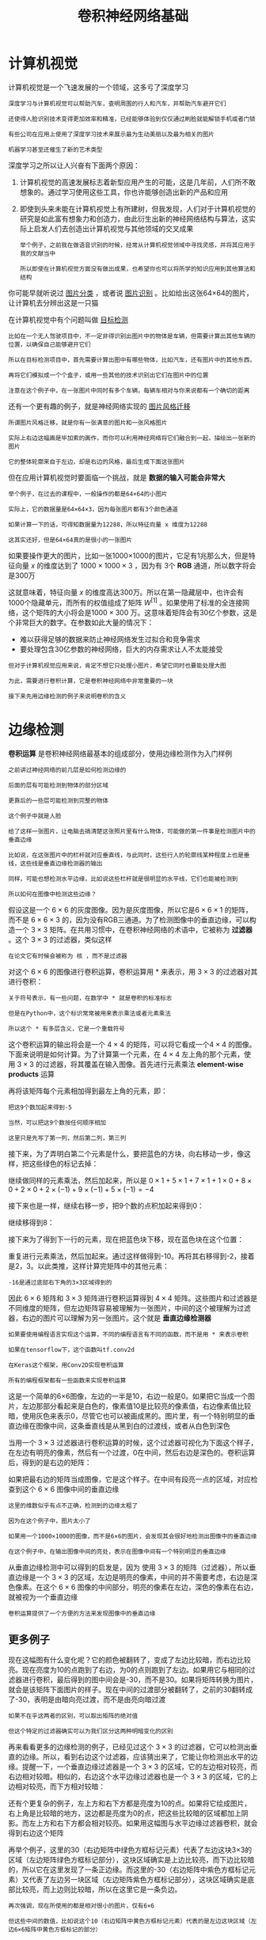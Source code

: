 #+TITLE: 卷积神经网络基础
#+HTML_HEAD: <link rel="stylesheet" type="text/css" href="../css/main.css" />
#+HTML_LINK_HOME: ./convolutional.html
#+OPTIONS: num:nil timestamp:nil ^:nil
* 计算机视觉

  计算机视觉是一个飞速发展的一个领域，这多亏了深度学习

  #+BEGIN_EXAMPLE
    深度学习与计算机视觉可以帮助汽车，查明周围的行人和汽车，并帮助汽车避开它们

    还使得人脸识别技术变得更加效率和精准，已经能够体验到仅仅通过刷脸就能解锁手机或者门锁

    有些公司在应用上使用了深度学习技术来展示最为生动美丽以及最为相关的图片

    机器学习甚至还催生了新的艺术类型
  #+END_EXAMPLE

  深度学习之所以让人兴奋有下面两个原因：
  1. 计算机视觉的高速发展标志着新型应用产生的可能，这是几年前，人们所不敢想象的。通过学习使用这些工具，你也许能够创造出新的产品和应用
  2. 即使到头来未能在计算机视觉上有所建树，但我发现，人们对于计算机视觉的研究是如此富有想象力和创造力，由此衍生出新的神经网络结构与算法，这实际上启发人们去创造出计算机视觉与其他领域的交叉成果
     #+BEGIN_EXAMPLE
       举个例子，之前我在做语音识别的时候，经常从计算机视觉领域中寻找灵感，并将其应用于我的文献当中

       所以即使在计算机视觉方面没有做出成果，也希望你也可以将所学的知识应用到其他算法和结构
     #+END_EXAMPLE

  #+ATTR_HTML: image :width 70%
  [[file:../pic/373615de4e30035c662958ce39115fb4.png]] 


  你可能早就听说过 _图片分类_ ，或者说 _图片识别_ 。比如给出这张64×64的图片，让计算机去分辨出这是一只猫 

  #+ATTR_HTML: image :width 70%
  [[file:../pic/f8ff84bc95636d9e37e35daef5149164.png]] 

  在计算机视觉中有个问题叫做 _目标检测_ 

  #+BEGIN_EXAMPLE
    比如在一个无人驾驶项目中，不一定非得识别出图片中的物体是车辆，但需要计算出其他车辆的位置，以确保自己能够避开它们

    所以在目标检测项目中，首先需要计算出图中有哪些物体，比如汽车，还有图片中的其他东西，

    再将它们模拟成一个个盒子，或用一些其他的技术识别出它们在图片中的位置

    注意在这个例子中，在一张图片中同时有多个车辆，每辆车相对与你来说都有一个确切的距离
  #+END_EXAMPLE

  #+ATTR_HTML: image :width 70%
  [[file:../pic/bf57536975bce32f78c9e66a2360e8a1.png]] 

  还有一个更有趣的例子，就是神经网络实现的 _图片风格迁移_ 

  #+BEGIN_EXAMPLE
    所谓图片风格迁移，就是你有一张满意的图片和一张风格图片

    实际上右边这幅画是毕加索的画作，而你可以利用神经网络将它们融合到一起，描绘出一张新的图片

    它的整体轮廓来自于左边，却是右边的风格，最后生成下面这张图片
  #+END_EXAMPLE

  但在应用计算机视觉时要面临一个挑战，就是 *数据的输入可能会非常大* 

  #+BEGIN_EXAMPLE
    举个例子，在过去的课程中，一般操作的都是64×64的小图片

    实际上，它的数据量是64×64×3，因为每张图片都有3个颜色通道

    如果计算一下的话，可得知数据量为12288，所以特征向量 x 维度为12288

    这其实还好，但是64×64真的是很小的一张图片
  #+END_EXAMPLE

  #+ATTR_HTML: image :width 70%
  [[file:../pic/f126bca19d15f113c0f0371fdf0833d8.png]] 

  如果要操作更大的图片，比如一张1000×1000的图片，它足有1兆那么大，但是特征向量 $x$ 的维度达到了 $1000 \times 1000 \times 3$ ，因为有 3个 *RGB* 通道，所以数字将会是300万 

  #+ATTR_HTML: image :width 70%
  [[file:../pic/9dc51757210398f26ec96d13540beacb.png]]

  这就意味着，特征向量 $x$ 的维度高达300万。所以在第一隐藏层中，也许会有1000个隐藏单元，而所有的权值组成了矩阵 $W^{[1]}$ 。如果使用了标准的全连接网络，这个矩阵的大小将会是$1000 \times 300$ 万。这意味着矩阵会有30亿个参数，这是个非常巨大的数字。在参数如此大量的情况下：
  + 难以获得足够的数据来防止神经网络发生过拟合和竞争需求
  + 要处理包含30亿参数的神经网络，巨大的内存需求让人不太能接受 

  #+BEGIN_EXAMPLE
    但对于计算机视觉应用来说，肯定不想它只处理小图片，希望它同时也要能处理大图

    为此，需要进行卷积计算，它是卷积神经网络中非常重要的一块

    接下来先用边缘检测的例子来说明卷积的含义
  #+END_EXAMPLE
* 边缘检测
  *卷积运算* 是卷积神经网络最基本的组成部分，使用边缘检测作为入门样例

  #+ATTR_HTML: image :width 70%
  [[file:../pic/a4b8429a41f31afb14adaa9204f98c66.png]]

  #+BEGIN_EXAMPLE
    之前讲过神经网络的前几层是如何检测边缘的

    后面的层有可能检测到物体的部分区域

    更靠后的一些层可能检测到完整的物体

    这个例子中就是人脸
  #+END_EXAMPLE

  #+ATTR_HTML: image :width 70%
  [[file:../pic/47c14f666d56e509a6863e826502bda2.png]]

  #+BEGIN_EXAMPLE
    给了这样一张图片，让电脑去搞清楚这张照片里有什么物体，可能做的第一件事是检测图片中的垂直边缘

    比如说，在这张图片中的栏杆就对应垂直线，与此同时，这些行人的轮廓线某种程度上也是垂线，这些线是垂直边缘检测器的输出

    同样，可能也想检测水平边缘，比如说这些栏杆就是很明显的水平线，它们也能被检测到

    所以如何在图像中检测这些边缘？
  #+END_EXAMPLE

  假设这是一个 $6 \times 6$ 的灰度图像。因为是灰度图像，所以它是$6 \times 6 \times 1$ 的矩阵，而不是 $6 \times 6 \times 3$ 的，因为没有RGB三通道。为了检测图像中的垂直边缘，可以构造一个 $3 \times 3$ 矩阵。在共用习惯中，在卷积神经网络的术语中，它被称为 *过滤器* 。这个 $3 \times 3$ 的过滤器，类似这样 
  \begin{bmatrix}
  1 & 0 & -1 \\ 
  1 & 0 & -1 \\ 
  1 & 0 & -1 
  \end{bmatrix} 

  #+BEGIN_EXAMPLE
  在论文它有时候会被称为 核 ，而不是过滤器
  #+END_EXAMPLE

  对这个 $6 \times 6$ 的图像进行卷积运算，卷积运算用 $\ast$ 来表示，用 $3 \times 3$ 的过滤器对其进行卷积：

  #+ATTR_HTML: image :width 70%
  [[file:../pic/7099a5373f2281626aa8ddd47a180571.png]]

  #+BEGIN_EXAMPLE
    关于符号表示，有一些问题，在数学中 * 就是卷积的标准标志

    但是在Python中，这个标识常常被用来表示乘法或者元素乘法

    所以这个 * 有多层含义，它是一个重载符号
  #+END_EXAMPLE

  #+ATTR_HTML: image :width 70%
  [[file:../pic/d6ecaeb7228172a00bc3948e8b214a27.png]]

  这个卷积运算的输出将会是一个 $4 \times 4$ 的矩阵，可以将它看成一个$4 \times 4$ 的图像。下面来说明是如何计算。为了计算第一个元素，在 $4 \times 4$ 左上角的那个元素，使用 $3 \times 3$ 的过滤器，将其覆盖在输入图像。首先进行元素乘法 *element-wise products* 运算

  \begin{equation}
  \begin{bmatrix} 
  3 \times 1 & 0 \times 0 & 1 \times -1 \\ 
  1 \times 1 & 5 \times 0 & 8 \times -1 \\ 
  2 \times 1 & 7 \times 0 & 2 \times -1 \\ 
  \end{bmatrix}  = 
  \begin{bmatrix}
  3 & 0 & -1 \\ 
  1 & 0 & -8 \\ 
  2 & 0 & -2 
  \end{bmatrix} 
  \end{equation}

  再将该矩阵每个元素相加得到最左上角的元素，即：

  \begin{equation} 
  3 + 1 + 2 + 0 + 0 + 0 + (-1) + (-8) + (-2) = -5  
  \end{equation}

  #+BEGIN_EXAMPLE
    把这9个数加起来得到-5

    当然，可以把这9个数按任何顺序相加

    这里只是先写了第一列，然后第二列，第三列
  #+END_EXAMPLE

  接下来，为了弄明白第二个元素是什么，要把蓝色的方块，向右移动一步，像这样，把这些绿色的标记去掉：

  #+ATTR_HTML: image :width 70%
  [[file:../pic/ad626a7a5a1cda8eb679e15f953f84a7.png]]

  继续做同样的元素乘法，然后加起来，所以是 $0 \times 1 + 5 \times 1 + 7 \times 1 + 1 \times 0 + 8 \times 0 + 2 \times 0 + 2 \times (-1) + 9 \times (-1) + 5 \times (-1) = -4$
  #+ATTR_HTML: image :width 70%
  [[file:../pic/9aa008335e8a229d3818a61aaccc7173.png]]

  接下来也是一样，继续右移一步，把9个数的点积加起来得到0：
  #+ATTR_HTML: image :width 70%
  [[file:../pic/440160a5ee39c0cd09380ad496c02e00.png]]

  继续移得到8：
  #+ATTR_HTML: image :width 70%
  [[file:../pic/2d34d782d438191675289a0b4bffcd20.png]]

  接下来为了得到下一行的元素，现在把蓝色块下移，现在蓝色块在这个位置：
  #+ATTR_HTML: image :width 70%
  [[file:../pic/348ff3ef87dd57f40b0ed0e0571f7751.png]]

  重复进行元素乘法，然后加起来。通过这样做得到-10。再将其右移得到-2，接着是2，3。以此类推，这样计算完矩阵中的其他元素：
  #+ATTR_HTML: image :width 70%
  [[file:../pic/5f9c10d0986f003e5bd6fa87a9ffe04b.png]]

  #+BEGIN_EXAMPLE
  -16是通过底部右下角的3×3区域得到的 
  #+END_EXAMPLE

  因此 $6 \times 6$ 矩阵和 $3 \times 3$ 矩阵进行卷积运算得到 $4 \times 4$ 矩阵。这些图片和过滤器是不同维度的矩阵，但左边矩阵容易被理解为一张图片，中间的这个被理解为过滤器，右边的图片可以理解为另一张图片。这个就是 *垂直边缘检测器* 

  #+BEGIN_EXAMPLE
    如果要使用编程语言实现这个运算，不同的编程语言有不同的函数，而不是用 * 来表示卷积

    如果在tensorflow下，这个函数叫tf.conv2d

    在Keras这个框架，用Conv2D实现卷积运算

    所有的编程框架都有一些函数来实现卷积运算
  #+END_EXAMPLE

  #+ATTR_HTML: image :width 70%
  [[file:../pic/fdfb1a469b84ac7c25482e5064f3d594.png]]

  这是一个简单的6×6图像，左边的一半是10，右边一般是0。如果把它当成一个图片，左边那部分看起来是白色的，像素值10是比较亮的像素值，右边像素值比较暗，使用灰色来表示0，尽管它也可以被画成黑的。图片里，有一个特别明显的垂直边缘在图像中间，这条垂直线是从黑到白的过渡线，或者从白色到深色

  #+ATTR_HTML: image :width 70%
  [[file:../pic/50836692632e32453f0eefcbbf58551b.png]]


  当用一个 $3 \times 3$ 过滤器进行卷积运算的时候，这个过滤器可视化为下面这个样子，在左边有明亮的像素，然后有一个过渡，0在中间，然后右边是深色的。卷积运算后，得到的是右边的矩阵：
  #+ATTR_HTML: image :width 70%
  [[file:../pic/0c8b5b8441557b671431d515aefa1e8a.png]]
 
  如果把最右边的矩阵当成图像，它是这个样子。在中间有段亮一点的区域，对应检查到这个 $6 \times 6$ 图像中间的垂直边缘

  #+BEGIN_EXAMPLE
    这里的维数似乎有点不正确，检测到的边缘太粗了

    因为在这个例子中，图片太小了

    如果用一个1000×1000的图像，而不是6×6的图片，会发现其会很好地检测出图像中的垂直边缘

    在这个例子中，在输出图像中间的亮处，表示在图像中间有一个特别明显的垂直边缘
  #+END_EXAMPLE

  从垂直边缘检测中可以得到的启发是，因为 使用 $3 \times 3$ 的矩阵（过滤器），所以垂直边缘是一个 $3 \times 3$ 的区域，左边是明亮的像素，中间的并不需要考虑，右边是深色像素。在这个 $6 \times 6$ 图像的中间部分，明亮的像素在左边，深色的像素在右边，就被视为一个垂直边缘

  #+BEGIN_EXAMPLE
  卷积运算提供了一个方便的方法来发现图像中的垂直边缘
  #+END_EXAMPLE
** 更多例子 
#+ATTR_HTML: image :width 70%
[[file:../pic/6a248e5698d1f61ac4ba0238363c4a37.png]]

现在这幅图有什么变化呢？它的颜色被翻转了，变成了左边比较暗，而右边比较亮。现在亮度为10的点跑到了右边，为0的点则跑到了左边。如果用它与相同的过滤器进行卷积，最后得到的图中间会是-30，而不是30。如果将矩阵转换为图片，就会是该矩阵下面图片的样子。现在中间的过渡部分被翻转了，之前的30翻转成了-30，表明是由暗向亮过渡，而不是由亮向暗过渡

#+BEGIN_EXAMPLE
  如果不在乎这两者的区别，可以取出矩阵的绝对值

  但这个特定的过滤器确实可以为我们区分这两种明暗变化的区别
#+END_EXAMPLE

再来看看更多的边缘检测的例子，已经见过这个 $3 \times 3$ 的过滤器，它可以检测出垂直的边缘。所以，看到右边这个过滤器，应该猜出来了，它能让你检测出水平的边缘。提醒一下，一个垂直边缘过滤器是一个 $3 \times 3$ 的区域，它的左边相对较亮，而右边相对较暗。相似的，右边这个水平边缘过滤器也是一个 $3\times 3$ 的区域，它的上边相对较亮，而下方相对较暗：

#+ATTR_HTML: image :width 70%
[[file:../pic/199323db1d4858ef2463f34323e1d85f.png]]

还有个更复杂的例子，左上方和右下方都是亮度为10的点。如果将它绘成图片，右上角是比较暗的地方，这边都是亮度为0的点，把这些比较暗的区域都加上阴影。而左上方和右下方都会相对较亮。如果用这幅图与水平边缘过滤器卷积，就会得到右边这个矩阵

#+ATTR_HTML: image :width 70%
[[file:../pic/f4adb9d91879e1c1aaef9bc9e244c64a.png]]

再举个例子，这里的30（右边矩阵中绿色方框标记元素）代表了左边这块3×3的区域（左边矩阵绿色方框标记部分），这块区域确实是上边比较亮，而下边比较暗的，所以它在这里发现了一条正边缘。而这里的-30（右边矩阵中紫色方框标记元素）又代表了左边另一块区域（左边矩阵紫色方框标记部分），这块区域确实是底部比较亮，而上边则比较暗，所以在这里它是一条负边。

#+ATTR_HTML: image :width 70%
[[file:../pic/eb8668010205b08fbcbcde7c2bb1fee2.png]]

#+BEGIN_EXAMPLE
  再次强调，现在所使用的都是相对很小的图片，仅有6×6

  但这些中间的数值，比如说这个10（右边矩阵中黄色方框标记元素）代表的是左边这块区域（左边6×6矩阵中黄色方框标记的部分）

  这块区域左边两列是正边，右边一列是负边，正边和负边的值加在一起得到了一个中间值

  但假如这个一个非常大的1000×1000的类似这样棋盘风格的大图，就不会出现这些亮度为10的过渡带了，因为图片尺寸很大，这些中间值就会变得非常小
#+END_EXAMPLE

总而言之，通过使用不同的过滤器，可以找出垂直的或是水平的边缘。但事实上，对于这个 $3 \times 3$ 的过滤器来说，只使用了其中的一种数字组合

#+ATTR_HTML: image :width 70%
[[file:../pic/20cea5b23b32153fe2a8b8707ef21b6f.png]]

但在历史上，在计算机视觉的文献中，曾公平地争论过怎样的数字组合才是最好的，所以还可以使用这种： 
\begin{bmatrix} 
1 & 0 & -1 \\ 
2 & 0 & -2 \\ 
1 & 0 & -1
\end{bmatrix} 

#+BEGIN_EXAMPLE
这叫做 Sobel 的过滤器，它的优点在于增加了中间一行元素的权重，这使得结果的鲁棒性会更高一些
#+END_EXAMPLE

但计算机视觉的研究者们也会经常使用其他的数字组合，比如这种：

\begin{bmatrix} 
3 & 0 & -3 \\ 
10 & 0 & -10 \\ 
3 & 0 & -3
\end{bmatrix} 

#+BEGIN_EXAMPLE
  这叫做 Scharr 过滤器，它有着和之前完全不同的特性，实际上也是一种垂直边缘检测

  如果将其翻转90度，就能得到对应水平边缘检测
#+END_EXAMPLE

随着深度学习的发展，学习的其中一件事就是当真正想去检测出复杂图像的边缘，不一定要去使用那些研究者们所选择的这九个数字，但可以从中获益匪浅。把这矩阵中的9个数字当成9个参数，并且在之后你可以学习使用反向传播算法，其目标就是去理解这9个参数

#+ATTR_HTML: image :width 70%
[[file:../pic/f889ad7011738a23d78070e8ed2df04e.png]]

当你得到左边这个6×6的图片，将其与这个 $3 \times 3$ 的过滤器进行卷积，将会得到一个出色的边缘检测

#+BEGIN_EXAMPLE
  这种过滤器对于数据的捕捉能力甚至可以胜过任何之前这些手写的过滤器

  相比这种单纯的垂直边缘和水平边缘，它可以检测出45°或70°或73°，甚至是任何角度的边缘

  所以将矩阵的所有数字都设置为参数，通过数据反馈，让神经网络自动去学习

  还会发现神经网络可以学习一些低级的特征，例如这些边缘的特征

  不过构成这些计算的基础依然是卷积运算，使得反向传播算法能够让神经网络学习任何它所需要的3×3的过滤器，并在整幅图片上去应用它
#+END_EXAMPLE
* padding 

* 为什么使用卷积？
#+BEGIN_EXAMPLE
  接下来分析一下卷积在神经网络中如此受用的原因

  然后对如何整合这些卷积，如何通过一个标注过的训练集训练卷积神经网络做个简单概括
#+END_EXAMPLE
和只用全连接层相比，卷积层的两个主要优势在于 *参数共享* 和 *稀疏连接* ，举例说明一下：

#+ATTR_HTML: image :width 70%
[[file:../pic/beedba9de67752b61ad0eede899eb4de.png]]

#+BEGIN_EXAMPLE
  假设有一张32×32×3维度的图片，这是前面的示例

  假设用了6个大小为5×5的过滤器，输出维度为28×28×6。32×32×3=3072，28×28×6=4704

  构建一个神经网络，其中一层含有3072个单元，下一层含有4074个单元

  两层中的每个神经元彼此相连，然后计算权重矩阵，它等于4074×3072≈1400万，所以要训练的参数很多

  虽然以现在的技术，可以用1400多万个参数来训练网络，但是这张32×32×3的图片非常小，训练这么多参数没有问题

  如果这是一张1000×1000的图片，权重矩阵会变得非常大

  看看这个卷积层的参数数量，每个过滤器都是5×5，一个过滤器有25个参数，再加上偏差参数

  那么每个过滤器就有26个参数，一共有6个过滤器，所以参数共计156个，参数数量还是很少
#+END_EXAMPLE

卷积网络映射这么少参数有两个原因：
1. 参数共享
   + 特征检测如垂直边缘检测如果适用于图片的某个区域，那么它也可能适用于图片的其他区域
     #+BEGIN_EXAMPLE
       也就是说，如果你用一个3×3的过滤器检测垂直边缘

       那么图片的左上角区域以及旁边的各个区域（左边矩阵中蓝色方框标记的部分）都可以使用这个3×3的过滤器
     #+END_EXAMPLE
   + 每个特征检测器以及输出都可以在输入图片的不同区域中使用同样的参数，以便提取垂直边缘或其它特征。它不仅适用于边缘特征这样的低阶特征，同样适用于高阶特征，例如提取脸上的眼睛，猫或者其他特征对象。即使减少参数个数，这9个参数同样能计算出16个输出
   #+BEGIN_EXAMPLE
     直观感觉是，一个特征检测器，如垂直边缘检测器用于检测图片左上角区域的特征

     这个特征很可能也适用于图片的右下角区域。因此在计算图片左上角和右下角区域时，你不需要添加其它特征检测器

     假如有一个这样的数据集，其左上角和右下角可能有不同分布，也有可能稍有不同，但很相似，整张图片共享特征检测器，提取效果也很好
   #+END_EXAMPLE
   #+ATTR_HTML: image :width 70%
   [[file:../pic/dad50972904bcd2131657db7798595b7.png]]
2. 稀疏连接：这个 $0$ 是通过 $3 \times 3$ 的卷积计算得到的，它只依赖于这个 $3 \times 3$ 的输入的单元格，右边这个输出单元（元素0）仅与 $36$ 个输入特征中 $9$ 个相连接。而且其它像素值都不会对输出产生任影响
   #+ATTR_HTML: image :width 70%
   [[file:../pic/7503372ab986cd3aedda7674bedfd5f0.png]]
   #+BEGIN_EXAMPLE
     再举一个例子，这个输出（右边矩阵中红色标记的元素 30）仅仅依赖于这9个特征（左边矩阵红色方框标记的区域）

     看上去只有这9个输入特征与输出相连接，其它像素对输出没有任何影响
   #+END_EXAMPLE

神经网络可以通过这两种机制减少参数，以便用更小的训练集来训练它，从而预防过度拟合。卷积神经网络善于捕捉平移不变。通过观察可以发现，向右移动两个像素，图片中的猫依然清晰可见，因为神经网络的卷积结构使得即使移动几个像素，这张图片依然具有非常相似的特征，应该属于同样的输出标记

#+BEGIN_EXAMPLE
这就是卷积或卷积网络在计算机视觉任务中表现良好的原因
#+END_EXAMPLE

